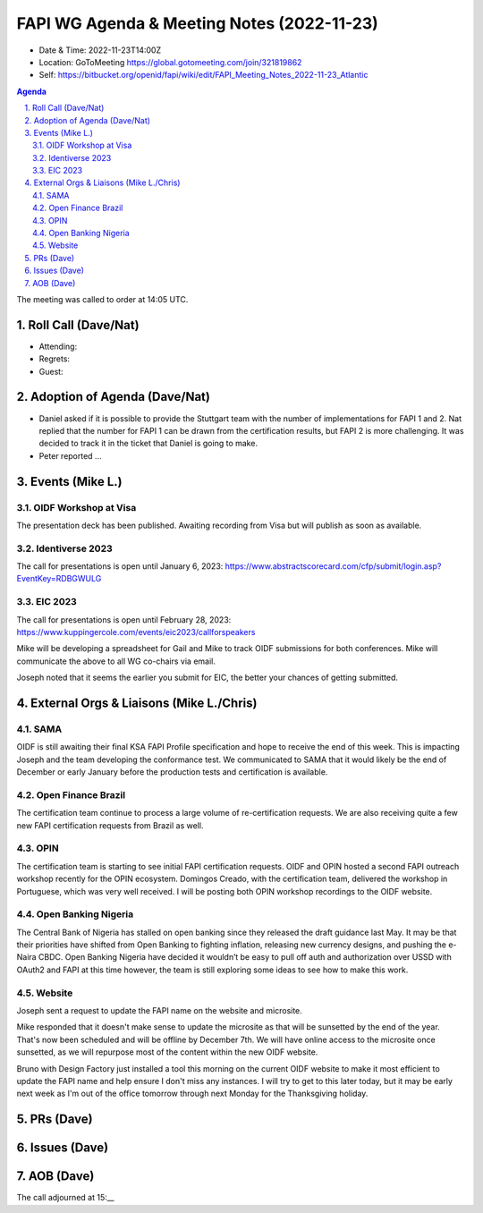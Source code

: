 ===========================================
FAPI WG Agenda & Meeting Notes (2022-11-23) 
===========================================
* Date & Time: 2022-11-23T14:00Z
* Location: GoToMeeting https://global.gotomeeting.com/join/321819862
* Self: https://bitbucket.org/openid/fapi/wiki/edit/FAPI_Meeting_Notes_2022-11-23_Atlantic

.. sectnum:: 
   :suffix: .

.. contents:: Agenda

The meeting was called to order at 14:05 UTC. 

Roll Call (Dave/Nat)
======================
* Attending: 


* Regrets: 
* Guest: 

Adoption of Agenda (Dave/Nat)
================================
* Daniel asked if it is possible to provide the Stuttgart team with the number of implementations for FAPI 1 and 2. Nat replied that the number for FAPI 1 can be drawn from the certification results, but FAPI 2 is more challenging. It was decided to track it in the ticket that Daniel is going to make. 
* Peter reported ... 


Events (Mike L.)
====================================================

OIDF Workshop at Visa
-----------------------------
The presentation deck has been published. Awaiting recording from Visa but will publish as soon as available.

Identiverse 2023
-----------------------------
The call for presentations is open until January 6, 2023: https://www.abstractscorecard.com/cfp/submit/login.asp?EventKey=RDBGWULG 

EIC 2023
-----------------------------
The call for presentations is open until February 28, 2023: https://www.kuppingercole.com/events/eic2023/callforspeakers

Mike will be developing a spreadsheet for Gail and Mike to track OIDF submissions for both conferences.
Mike will communicate the above to all WG co-chairs via email. 

Joseph noted that it seems the earlier you submit for EIC, the better your chances of getting submitted. 


External Orgs & Liaisons (Mike L./Chris)
============================================
SAMA
----------------
OIDF is still awaiting their final KSA FAPI Profile specification and hope to receive the end of this week. This is impacting Joseph and the team developing the conformance test. We communicated to SAMA that it would likely be the end of December or early January before the production tests and certification is available.

Open Finance Brazil
---------------------------
The certification team continue to process a large volume of re-certification requests. We are also receiving quite a few new FAPI certification requests from Brazil as well.

OPIN
------ 
The certification team is starting to see initial FAPI certification requests. OIDF and OPIN hosted a second FAPI outreach workshop recently for the OPIN ecosystem. Domingos Creado, with the certification team, delivered the workshop in Portuguese, which was very well received. I will be posting both OPIN workshop recordings to the OIDF website.

Open Banking Nigeria
----------------------------
The Central Bank of Nigeria has stalled on open banking since they released the draft guidance last May. It may be that their priorities have shifted from Open Banking to fighting inflation, releasing new currency designs, and pushing the e-Naira CBDC. Open Banking Nigeria have decided it wouldn’t be easy to pull off auth and authorization over USSD with OAuth2 and FAPI at this time however, the team is still exploring some ideas to see how to make this work.

Website
------------
Joseph sent a request to update the FAPI name on the website and microsite. 

Mike responded that it doesn't make sense to update the microsite as that will be sunsetted by the end of the year. That's now been scheduled and will be offline by December 7th. We will have online access to the microsite once sunsetted, as we will repurpose most of the content within the new OIDF website.

Bruno with Design Factory just installed a tool this morning on the current OIDF website to make it most efficient to update the FAPI name and help ensure I don't miss any instances. I will try to get to this later today, but it may be early next week as I'm out of the office tomorrow through next Monday for the Thanksgiving holiday.


PRs (Dave)
===============



Issues (Dave)
==================


AOB (Dave)
=============

The call adjourned at 15:__
